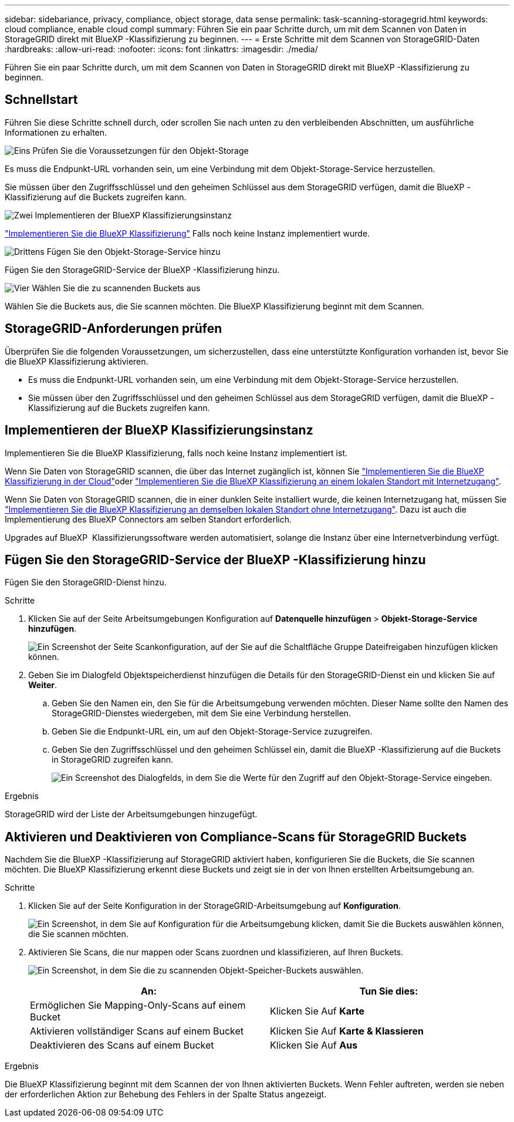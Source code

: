 ---
sidebar: sidebariance, privacy, compliance, object storage, data sense 
permalink: task-scanning-storagegrid.html 
keywords: cloud compliance, enable cloud compl 
summary: Führen Sie ein paar Schritte durch, um mit dem Scannen von Daten in StorageGRID direkt mit BlueXP -Klassifizierung zu beginnen. 
---
= Erste Schritte mit dem Scannen von StorageGRID-Daten
:hardbreaks:
:allow-uri-read: 
:nofooter: 
:icons: font
:linkattrs: 
:imagesdir: ./media/


[role="lead"]
Führen Sie ein paar Schritte durch, um mit dem Scannen von Daten in StorageGRID direkt mit BlueXP -Klassifizierung zu beginnen.



== Schnellstart

Führen Sie diese Schritte schnell durch, oder scrollen Sie nach unten zu den verbleibenden Abschnitten, um ausführliche Informationen zu erhalten.

.image:https://raw.githubusercontent.com/NetAppDocs/common/main/media/number-1.png["Eins"] Prüfen Sie die Voraussetzungen für den Objekt-Storage
[role="quick-margin-para"]
Es muss die Endpunkt-URL vorhanden sein, um eine Verbindung mit dem Objekt-Storage-Service herzustellen.

[role="quick-margin-para"]
Sie müssen über den Zugriffsschlüssel und den geheimen Schlüssel aus dem StorageGRID verfügen, damit die BlueXP -Klassifizierung auf die Buckets zugreifen kann.

.image:https://raw.githubusercontent.com/NetAppDocs/common/main/media/number-2.png["Zwei"] Implementieren der BlueXP Klassifizierungsinstanz
[role="quick-margin-para"]
link:task-deploy-cloud-compliance.html["Implementieren Sie die BlueXP Klassifizierung"^] Falls noch keine Instanz implementiert wurde.

.image:https://raw.githubusercontent.com/NetAppDocs/common/main/media/number-3.png["Drittens"] Fügen Sie den Objekt-Storage-Service hinzu
[role="quick-margin-para"]
Fügen Sie den StorageGRID-Service der BlueXP -Klassifizierung hinzu.

.image:https://raw.githubusercontent.com/NetAppDocs/common/main/media/number-4.png["Vier"] Wählen Sie die zu scannenden Buckets aus
[role="quick-margin-para"]
Wählen Sie die Buckets aus, die Sie scannen möchten. Die BlueXP Klassifizierung beginnt mit dem Scannen.



== StorageGRID-Anforderungen prüfen

Überprüfen Sie die folgenden Voraussetzungen, um sicherzustellen, dass eine unterstützte Konfiguration vorhanden ist, bevor Sie die BlueXP Klassifizierung aktivieren.

* Es muss die Endpunkt-URL vorhanden sein, um eine Verbindung mit dem Objekt-Storage-Service herzustellen.
* Sie müssen über den Zugriffsschlüssel und den geheimen Schlüssel aus dem StorageGRID verfügen, damit die BlueXP -Klassifizierung auf die Buckets zugreifen kann.




== Implementieren der BlueXP Klassifizierungsinstanz

Implementieren Sie die BlueXP Klassifizierung, falls noch keine Instanz implementiert ist.

Wenn Sie Daten von StorageGRID scannen, die über das Internet zugänglich ist, können Sie link:task-deploy-cloud-compliance.html["Implementieren Sie die BlueXP Klassifizierung in der Cloud"^]oder link:task-deploy-compliance-onprem.html["Implementieren Sie die BlueXP Klassifizierung an einem lokalen Standort mit Internetzugang"^].

Wenn Sie Daten von StorageGRID scannen, die in einer dunklen Seite installiert wurde, die keinen Internetzugang hat, müssen Sie link:task-deploy-compliance-dark-site.html["Implementieren Sie die BlueXP Klassifizierung an demselben lokalen Standort ohne Internetzugang"^]. Dazu ist auch die Implementierung des BlueXP Connectors am selben Standort erforderlich.

Upgrades auf BlueXP  Klassifizierungssoftware werden automatisiert, solange die Instanz über eine Internetverbindung verfügt.



== Fügen Sie den StorageGRID-Service der BlueXP -Klassifizierung hinzu

Fügen Sie den StorageGRID-Dienst hinzu.

.Schritte
. Klicken Sie auf der Seite Arbeitsumgebungen Konfiguration auf *Datenquelle hinzufügen* > *Objekt-Storage-Service hinzufügen*.
+
image:screenshot_compliance_add_object_storage_button.png["Ein Screenshot der Seite Scankonfiguration, auf der Sie auf die Schaltfläche Gruppe Dateifreigaben hinzufügen klicken können."]

. Geben Sie im Dialogfeld Objektspeicherdienst hinzufügen die Details für den StorageGRID-Dienst ein und klicken Sie auf *Weiter*.
+
.. Geben Sie den Namen ein, den Sie für die Arbeitsumgebung verwenden möchten. Dieser Name sollte den Namen des StorageGRID-Dienstes wiedergeben, mit dem Sie eine Verbindung herstellen.
.. Geben Sie die Endpunkt-URL ein, um auf den Objekt-Storage-Service zuzugreifen.
.. Geben Sie den Zugriffsschlüssel und den geheimen Schlüssel ein, damit die BlueXP -Klassifizierung auf die Buckets in StorageGRID zugreifen kann.
+
image:screenshot_compliance_add_object_storage.png["Ein Screenshot des Dialogfelds, in dem Sie die Werte für den Zugriff auf den Objekt-Storage-Service eingeben."]





.Ergebnis
StorageGRID wird der Liste der Arbeitsumgebungen hinzugefügt.



== Aktivieren und Deaktivieren von Compliance-Scans für StorageGRID Buckets

Nachdem Sie die BlueXP -Klassifizierung auf StorageGRID aktiviert haben, konfigurieren Sie die Buckets, die Sie scannen möchten. Die BlueXP Klassifizierung erkennt diese Buckets und zeigt sie in der von Ihnen erstellten Arbeitsumgebung an.

.Schritte
. Klicken Sie auf der Seite Konfiguration in der StorageGRID-Arbeitsumgebung auf *Konfiguration*.
+
image:screenshot_compliance_object_storage_config.png["Ein Screenshot, in dem Sie auf Konfiguration für die Arbeitsumgebung klicken, damit Sie die Buckets auswählen können, die Sie scannen möchten."]

. Aktivieren Sie Scans, die nur mappen oder Scans zuordnen und klassifizieren, auf Ihren Buckets.
+
image:screenshot_compliance_object_storage_select_buckets.png["Ein Screenshot, in dem Sie die zu scannenden Objekt-Speicher-Buckets auswählen."]

+
[cols="45,45"]
|===
| An: | Tun Sie dies: 


| Ermöglichen Sie Mapping-Only-Scans auf einem Bucket | Klicken Sie Auf *Karte* 


| Aktivieren vollständiger Scans auf einem Bucket | Klicken Sie Auf *Karte & Klassieren* 


| Deaktivieren des Scans auf einem Bucket | Klicken Sie Auf *Aus* 
|===


.Ergebnis
Die BlueXP Klassifizierung beginnt mit dem Scannen der von Ihnen aktivierten Buckets. Wenn Fehler auftreten, werden sie neben der erforderlichen Aktion zur Behebung des Fehlers in der Spalte Status angezeigt.
